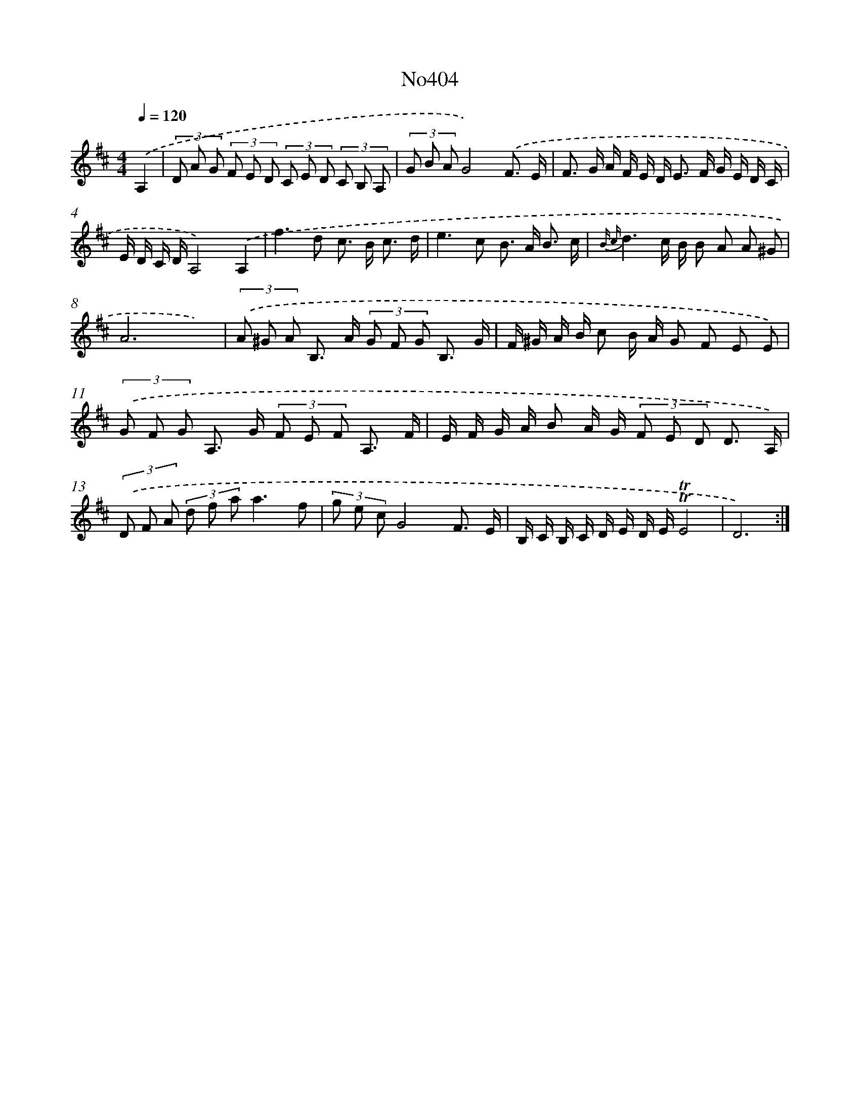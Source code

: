 X: 6882
T: No404
%%abc-version 2.0
%%abcx-abcm2ps-target-version 5.9.1 (29 Sep 2008)
%%abc-creator hum2abc beta
%%abcx-conversion-date 2018/11/01 14:36:32
%%humdrum-veritas 2998984108
%%humdrum-veritas-data 3950441807
%%continueall 1
%%barnumbers 0
L: 1/8
M: 4/4
Q: 1/4=120
K: D clef=treble
.('A,2 [I:setbarnb 1]|
(3D A G (3F E D (3C E D (3C B, A, |
(3G B AG4).('F3/ E/ |
F> G A/ F/ E/ D< E F/ G/ E/ D/ C/ |
E/ D/ C/ D/A,4).('A,2 |
f2>d2 c> B c3/ d/ |
e2>c2 B> A B3/ c/ |
{B c}d3c/ B/ B A A ^G |
A6x2) |
(3.('A ^G A B,> A (3G F G B,3/ G/ |
F/ ^G/ A/ B/ c B/ A/ G F E E) |
(3.('G F G A,> G (3F E F A,3/ F/ |
E/ F/ G/ A/ B A/ G/ (3F E D D3/ A,/) |
(3.('D F A (3d f aa3f |
(3g e cG4F3/ E/ |
B,/ C/ B,/ C/ D/ E/ D/ E/!trill!!trill!E4 |
D6) :|]
